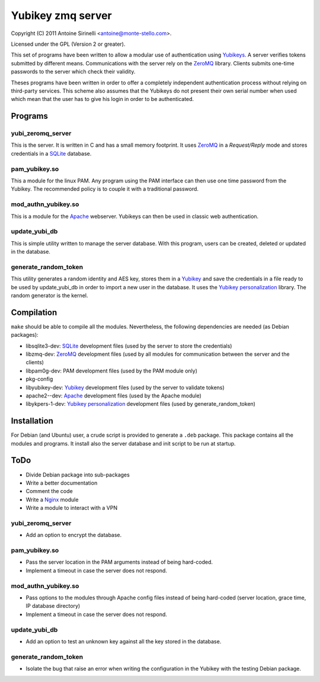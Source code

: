 ====================
 Yubikey zmq server
====================

Copyright (C) 2011 Antoine Sirinelli <antoine@monte-stello.com>.

Licensed under the GPL (Version 2 or greater).

This set of programs have been written to allow a modular use of
authentication using Yubikeys_. A server verifies tokens submitted by
different means. Communications with the server rely on the ZeroMQ_
library. Clients submits one-time passwords to the server which check
their validity.

Theses programs have been written in order to offer a completely
independent authentication process without relying on third-party
services. This scheme also assumes that the Yubikeys do not present
their own serial number when used which mean that the user has to give
his login in order to be authenticated.

Programs
========

yubi_zeromq_server
------------------

This is the server. It is written in C and has a small memory
footprint. It uses ZeroMQ_ in a *Request/Reply* mode and stores
credentials in a SQLite_ database.

pam_yubikey.so
--------------

This a module for the linux PAM. Any program using the PAM interface
can then use one time password from the Yubikey. The recommended
policy is to couple it with a traditional password.

mod_authn_yubikey.so
--------------------

This is a module for the Apache_ webserver. Yubikeys can then be used
in classic web authentication.

update_yubi_db
--------------

This is simple utility written to manage the server database. With
this program, users can be created, deleted or updated in the
database.

generate_random_token
---------------------

This utility generates a random identity and AES key, stores them in a
Yubikey_ and save the credentials in a file ready to be used by
update_yubi_db in order to import a new user in the database. It uses
the `Yubikey personalization`_ library. The random generator is the
kernel.

Compilation
===========

``make`` should be able to compile all the modules. Nevertheless, the
following dependencies are needed (as Debian packages):

- libsqlite3-dev: SQLite_ development files (used by the server to
  store the credentials)
- libzmq-dev: ZeroMQ_ development files (used by all modules for communication
  between the server and the clients)
- libpam0g-dev: PAM development files (used by the PAM module only)
- pkg-config
- libyubikey-dev: Yubikey_ development files (used by the server to
  validate tokens)
- apache2--dev: Apache_ development files (used by the Apache module)
- libykpers-1-dev: `Yubikey personalization`_ development files (used
  by generate_random_token)


Installation
============

For Debian (and Ubuntu) user, a crude script is provided to generate a
``.deb`` package. This package contains all the modules and
programs. It install also the server database and init script to be
run at startup.

ToDo
====

* Divide Debian package into sub-packages
* Write a better documentation
* Comment the code
* Write a Nginx_ module
* Write a module to interact with a VPN

yubi_zeromq_server
------------------

* Add an option to encrypt the database.

pam_yubikey.so
--------------

* Pass the server location in the PAM arguments instead of being
  hard-coded.
* Implement a timeout in case the server does not respond.

mod_authn_yubikey.so
--------------------

* Pass options to the modules through Apache config files instead of
  being hard-coded (server location, grace time, IP database
  directory)
* Implement a timeout in case the server does not respond.

update_yubi_db
--------------

* Add an option to test an unknown key against all the key stored in
  the database.

generate_random_token
---------------------

* Isolate the bug that raise an error when writing the configuration
  in the Yubikey with the testing Debian package.


.. _Yubikey: http://yubico.com/yubikey
.. _Yubikeys: http://yubico.com/yubikey
.. _ZeroMQ: http://www.zeromq.org/
.. _SQLite: http://www.sqlite.org/
.. _Apache: http://httpd.apache.org/
.. _Yubikey personalization: https://github.com/Yubico/yubikey-personalization
.. _Nginx: http://wiki.nginx.org/
